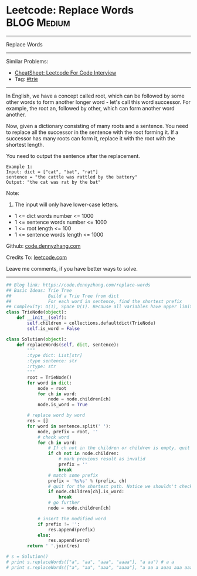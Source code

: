 * Leetcode: Replace Words                                       :BLOG:Medium:
#+STARTUP: showeverything
#+OPTIONS: toc:nil \n:t ^:nil creator:nil d:nil
:PROPERTIES:
:type:     trie
:END:
---------------------------------------------------------------------
Replace Words
---------------------------------------------------------------------
#+BEGIN_HTML
<a href="https://github.com/dennyzhang/code.dennyzhang.com/tree/master/problems/replace-words"><img align="right" width="200" height="183" src="https://www.dennyzhang.com/wp-content/uploads/denny/watermark/github.png" /></a>
#+END_HTML
Similar Problems:
- [[https://cheatsheet.dennyzhang.com/cheatsheet-leetcode-A4][CheatSheet: Leetcode For Code Interview]]
- Tag: [[https://code.dennyzhang.com/review-trie][#trie]]
---------------------------------------------------------------------
In English, we have a concept called root, which can be followed by some other words to form another longer word - let's call this word successor. For example, the root an, followed by other, which can form another word another.

Now, given a dictionary consisting of many roots and a sentence. You need to replace all the successor in the sentence with the root forming it. If a successor has many roots can form it, replace it with the root with the shortest length.

You need to output the sentence after the replacement.
#+BEGIN_EXAMPLE
Example 1:
Input: dict = ["cat", "bat", "rat"]
sentence = "the cattle was rattled by the battery"
Output: "the cat was rat by the bat"
#+END_EXAMPLE
Note:
1. The input will only have lower-case letters.
- 1 <= dict words number <= 1000
- 1 <= sentence words number <= 1000
- 1 <= root length <= 100
- 1 <= sentence words length <= 1000

Github: [[https://github.com/dennyzhang/code.dennyzhang.com/tree/master/problems/replace-words][code.dennyzhang.com]]

Credits To: [[https://leetcode.com/problems/replace-words/description/][leetcode.com]]

Leave me comments, if you have better ways to solve.
---------------------------------------------------------------------

#+BEGIN_SRC python
## Blog link: https://code.dennyzhang.com/replace-words
## Basic Ideas: Trie Tree
##              Build a Trie Tree from dict
##              For each word in sentence, find the shortest prefix
## Complexity: O(1), Space O(1). Because all variables have upper limits.
class TrieNode(object):
    def __init__(self):
        self.children = collections.defaultdict(TrieNode)
        self.is_word = False

class Solution(object):
    def replaceWords(self, dict, sentence):
        """
        :type dict: List[str]
        :type sentence: str
        :rtype: str
        """
        root = TrieNode()
        for word in dict:
            node = root
            for ch in word:
                node = node.children[ch]
            node.is_word = True

        # replace word by word
        res = []
        for word in sentence.split(' '):
            node, prefix = root, ''
            # check word
            for ch in word:
                # If ch not in the children or children is empty, quit
                if ch not in node.children:
                    # mark previous result as invalid
                    prefix = ''
                    break
                # match some prefix
                prefix = '%s%s' % (prefix, ch)
                # quit for the shortest path. Notice we shouldn't check node.is_word
                if node.children[ch].is_word:
                    break
                # go further
                node = node.children[ch]

            # insert the modified word
            if prefix != '':
                res.append(prefix)
            else:
                res.append(word)
        return ' '.join(res)

# s = Solution()
# print s.replaceWords(["a", "aa", "aaa", "aaaa"], "a aa") # a a
# print s.replaceWords(["a", "aa", "aaa", "aaaa"], "a aa a aaaa aaa aaa aaa aaaaaa bbb baba ababa") # a a a, bbb, baba, a
#+END_SRC

#+BEGIN_HTML
<div style="overflow: hidden;">
<div style="float: left; padding: 5px"> <a href="https://www.linkedin.com/in/dennyzhang001"><img src="https://www.dennyzhang.com/wp-content/uploads/sns/linkedin.png" alt="linkedin" /></a></div>
<div style="float: left; padding: 5px"><a href="https://github.com/dennyzhang"><img src="https://www.dennyzhang.com/wp-content/uploads/sns/github.png" alt="github" /></a></div>
<div style="float: left; padding: 5px"><a href="https://www.dennyzhang.com/slack" target="_blank" rel="nofollow"><img src="https://www.dennyzhang.com/wp-content/uploads/sns/slack.png" alt="slack"/></a></div>
</div>
#+END_HTML

